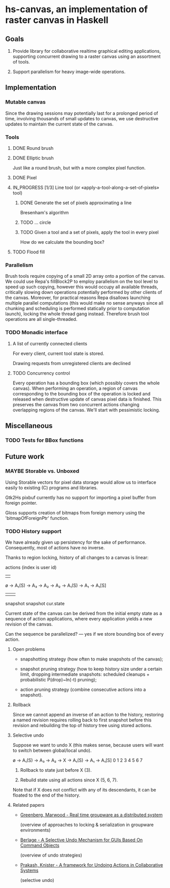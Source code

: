 #+SEQ_TODO: MAYBE TODO IN_PROGRESS | DONE

* hs-canvas, an implementation of raster canvas in Haskell

** Goals

   1. Provide library for collaborative realtime graphical editing
      applications, supporting concurrent drawing to a raster canvas
      using an assortment of tools.

   2. Support parallelism for heavy image-wide operations.

** Implementation

*** Mutable canvas
    Since the drawing sessions may potentially last for a prolonged
    period of time, involving thousands of small updates to canvas, we
    use destructive updates to maintain the current state of the
    canvas.

*** Tools
**** DONE Round brush
     
**** DONE Elliptic brush
     CLOSED: [2013-03-31]

     Just like a round brush, but with a more complex pixel function.

**** DONE Pixel

**** IN_PROGRESS [1/3] Line tool (or «apply-a-tool-along-a-set-of-pixels» tool)
***** DONE Generate the set of pixels approximating a line
      Bresenham's algorithm

***** TODO ... circle

***** TODO Given a tool and a set of pixels, apply the tool in every pixel
      How do we calculate the bounding box?

**** TODO Flood fill

*** Parallelism

    Brush tools require copying of a small 2D array onto a portion of
    the canvas. We could use Repa's fillBlock2P to employ parallelism
    on the tool level to speed up such copying, however this would
    occupy all available threads, critically slowing down operations
    potentially performed by other clients of the canvas. Moreover,
    for practical reasons Repa disallows launching multiple parallel
    computations (this would make no sense anyways since all chunking
    and scheduling is performed statically prior to computation
    launch), locking the whole thread gang instead. Therefore brush
    tool operations are all single-threaded.
    
*** TODO Monadic interface
**** A list of currently connected clients
     For every client, current tool state is stored.
     
     Drawing requests from unregistered clients are declined
**** TODO Concurrency control
     Every operation has a bounding box (which possibly covers the
     whole canvas). When performing an operation, a region of canvas
     corresponding to the bounding box of the operation is locked and
     released when destructive update of canvas pixel data is finished.
     This preserves the canvas from two concurrent actions changing
     overlapping regions of the canvas. We'll start with pessimistic
     locking.

** Miscellaneous

*** TODO Tests for BBox functions

** Future work

*** MAYBE Storable vs. Unboxed

    Using Storable vectors for pixel data storage would allow us to
    interface easily to existing (C) programs and libraries.

    Gtk2Hs pixbuf currently has no support for importing a pixel
    buffer from foreign pointer.

    Gloss supports creation of bitmaps from foreign memory using the
    'bitmapOfForeignPtr' function.

*** TODO History support

    We have already given up persistency for the sake of performance.
    Consequently, most of actions have no inverse.

    Thanks to region locking, history of all changes to a canvas is
    linear:

                actions (index is user id)
                |    |
    ø → A₁(S) → A₃ → A₂ → A₂ → A₁(S) → A₁ → A₁[S]
           |                      |            |
        snapshot               snapshot     cur.state

    Current state of the canvas can be derived from the initial empty
    state as a sequence of action applications, where every
    application yields a new revision of the canvas.

    Can the sequence be parallelized? — yes if we store bounding box
    of every action.

**** Open problems

     - snapshotting strategy (how often to make snapshots of the
       canvas);

     - snapshot pruning strategy (how to keep history size under a
       certain limit, dropping intermediate snapshots: scheduled
       cleanups + probabilistic P(drop)~ln(-t) pruning);

     - action pruning strategy (combine consecutive actions into a
       snapshot).

**** Rollback

     Since we cannot append an inverse of an action to the history,
     restoring a named revision requires rolling back to first
     snapshot before this revision and rebuilding the top of history
     tree using stored actions.

**** Selective undo

     Suppose we want to undo X (this makes sense, because users will
     want to switch between global/local undo).

     ø → A₁(S) → A₃ → A₂ → X → A₁(S) → A₁ → A₁[S]
     0    1      2    3    4     5     6     7

     1. Rollback to state just before X (3).

     2. Rebuild state using all actions since X (5, 6, 7).

     Note that if X does not conflict with any of its descendants, it
     can be floated to the end of the history.

**** Related papers

     - [[file:~/cloud/mans/collab-drawing/Greenberg,%20Marwood%20-%20Real%20time%20groupware%20as%20a%20distributed%20system.pdf][Greenberg, Marwood - Real time groupware as a distributed system]]

       (overview of approaches to locking & serialization in groupware
       environments)

     - [[file:~/cloud/mans/collab-drawing/Berlage%20-%20A%20Selective%20Undo%20Mechanism%20for%20GUIs%20Based%20On%20Command%20Objects.pdf][Berlage - A Selective Undo Mechanism for GUIs Based On Command Objects]]

       (overview of undo strategies)

     - [[file:~/cloud/mans/collab-drawing/Prakash,%20Knister%20-%20A%20framework%20for%20Undoing%20Actions%20in%20Collaborative%20Systems.pdf][Prakash, Knister - A framework for Undoing Actions in Collaborative Systems]]

       (selective undo)
